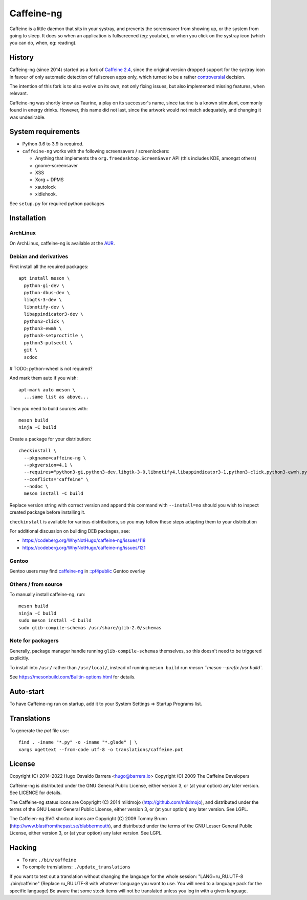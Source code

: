 Caffeine-ng
===========

.. image:: https://ci.codeberg.org/api/badges/WhyNotHugo/caffeine-ng/status.svg
  :target: https://ci.codeberg.org/WhyNotHugo/caffeine-ng/branches/main
  :alt: build status

.. image:: https://img.shields.io/pypi/v/caffeine-ng.svg
  :target: https://pypi.python.org/pypi/caffeine-ng
  :alt: version on pypi

.. image:: https://img.shields.io/pypi/l/caffeine-ng.svg
  :target: https://codeberg.org/WhyNotHugo/caffeine-ng/src/branch/main/LICENCE
  :alt: licence

Caffeine is a little daemon that sits in your systray, and prevents the
screensaver from showing up, or the system from going to sleep. It does so when
an application is fullscreened (eg: youtube), or when you click on the systray
icon (which you can do, when, eg: reading).

History
-------

Caffeing-ng (since 2014) started as a fork of `Caffeine 2.4`_, since the
original version dropped support for the systray icon in favour of only
automatic detection of fullscreen apps only, which turned to be a rather
`controversial`_ decision.

The intention of this fork is to also evolve on its own, not only fixing
issues, but also implemented missing features, when relevant.

Caffeine-ng was shortly know as Taurine, a play on its successor's name, since
taurine is a known stimulant, commonly found in energy drinks.  However, this
name did not last, since the artwork would not match adequately, and changing
it was undesirable.

.. _Caffeine 2.4: http://launchpad.net/caffeine/
.. _controversial: https://bugs.launchpad.net/caffeine/+bug/1321750

System requirements
-------------------

* Python 3.6 to 3.9 is required.

* ``caffeine-ng`` works with the following screensavers / screenlockers:

  * Anything that implements the ``org.freedesktop.ScreenSaver`` API (this
    includes KDE, amongst others)
  * gnome-screensaver
  * XSS
  * Xorg + DPMS
  * xautolock
  * xidlehook.

See ``setup.py`` for required python packages

Installation
------------

ArchLinux
.........

On ArchLinux, caffeine-ng is available at the `AUR`_.

.. _AUR: https://aur.archlinux.org/packages/caffeine-ng/

Debian and derivatives
......................

First install all the required packages::

      apt install meson \
        python-gi-dev \
        python-dbus-dev \
        libgtk-3-dev \
        libnotify-dev \
        libappindicator3-dev \
        python3-click \
        python3-ewmh \
        python3-setproctitle \
        python3-pulsectl \
        git \
        scdoc

# TODO: python-wheel is not required?

And mark them auto if you wish::

      apt-mark auto meson \
        ...same list as above...

Then you need to build sources with::

      meson build
      ninja -C build

Create a package for your distribution::

      checkinstall \
        --pkgname=caffeine-ng \
        --pkgversion=4.1 \
        --requires="python3-gi,python3-dev,libgtk-3-0,libnotify4,libappindicator3-1,python3-click,python3-ewmh,python3-setproctitle," \
        --conflicts="caffeine" \
        --nodoc \
        meson install -C build

Replace version string with correct version and append this command with
``--install=no`` should you wish to inspect created package before installing
it.

``checkinstall`` is available for various distributions, so you may follow
these steps adapting them to your distribution

For additional discussion on building DEB packages, see:

- https://codeberg.org/WhyNotHugo/caffeine-ng/issues/118
- https://codeberg.org/WhyNotHugo/caffeine-ng/issues/121

Gentoo
......

Gentoo users may find `caffeine-ng <https://github.com/PF4Public/gentoo-overlay/tree/master/x11-misc/caffeine-ng>`_ in `::pf4public <https://github.com/PF4Public/gentoo-overlay>`_ Gentoo overlay

Others / from source
....................

To manually install caffeine-ng, run::

      meson build
      ninja -C build
      sudo meson install -C build
      sudo glib-compile-schemas /usr/share/glib-2.0/schemas

Note for packagers
..................

Generally, package manager handle running ``glib-compile-schemas`` themselves,
so this doesn't need to be triggered explicitly.

To install into ``/usr/`` rather than ``/usr/local/``, instead of running
``meson build`` run `meson ``meson --prefix /usr build``.

See https://mesonbuild.com/Builtin-options.html for details.

Auto-start
----------

To have Caffeine-ng run on startup, add it to your System Settings => Startup
Programs list.

Translations
------------

To generate the `pot` file use::

    find . -iname "*.py" -o -iname "*.glade" | \
    xargs xgettext --from-code utf-8 -o translations/caffeine.pot

License
-------

Copyright (C) 2014-2022 Hugo Osvaldo Barrera <hugo@barrera.io>
Copyright (C) 2009 The Caffeine Developers

Caffeine-ng is distributed under the GNU General Public License, either version
3, or (at your option) any later version. See LICENCE for details.

The Caffeine-ng status icons are Copyright (C) 2014 mildmojo
(http://github.com/mildmojo), and distributed under the terms of the GNU Lesser
General Public License, either version 3, or (at your option) any later
version.  See LGPL.

The Caffeien-ng SVG shortcut icons are Copyright (C) 2009 Tommy Brunn
(http://www.blastfromthepast.se/blabbermouth), and distributed under the
terms of the GNU Lesser General Public License, either version 3, or (at
your option) any later version. See LGPL.

Hacking
-------

* To run: ``./bin/caffeine``
* To compile translations: ``./update_translations``

If you want to test out a translation without changing the language for the
whole session: "LANG=ru_RU.UTF-8 ./bin/caffeine" (Replace ru_RU.UTF-8
with whatever language you want to use. You will need to a language pack
for the specific language) Be aware that some stock items
will not be translated unless you log in with a given language.
